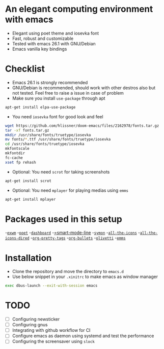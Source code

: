 * An elegant computing environment with emacs
- Elegant using poet theme and iosevka font
- Fast, robust and customizable
- Tested with emacs 26.1 with GNU/Debian 
- Emacs vanilla key bindings

[[file:https://raw.githubusercontent.com/harshaqq/elegant-emacs/master/demo.png]]

* Checklist
- Emacs 26.1 is strongly recommended
- GNU/Debian is recommended, should work with other destros also but not tested. Feel free to raise a issue in case of problem
- Make sure you install =use-package= through apt
#+BEGIN_SRC sh
apt-get install elpa-use-package
#+END_SRC
- You need =iosevka= font for good look and feel
#+BEGIN_SRC sh
wget https://github.com/hlissner/doom-emacs/files/2162978/fonts.tar.gz
tar -xf fonts.tar.gz
mkdir /usr/share/fonts/truetype/iosevka
mv fonts/*.ttf /usr/share/fonts/truetype/iosevka
cd /usr/share/fonts/truetype/iosevka
mkfontscale
mkfontdir
fc-cache
xset fp rehash
#+END_SRC
- Optional: You need =scrot= for taking screenshots
#+BEGIN_SRC sh
apt-get install scrot
#+END_SRC
- Optional: You need =mplayer= for playing medias using =emms=
#+BEGIN_SRC sh
apt-get install mplayer
#+END_SRC

* Packages used in this setup
-[[https://github.com/ch11ng/exwm][=exwm=]]
-[[https://github.com/kunalb/poet][=poet=]]
-[[https://github.com/emacs-dashboard/emacs-dashboard][=dashboard=]]
-[[https://github.com/Malabarba/smart-mode-line][=smart-mode-line]]
-[[https://github.com/zk-phi/symon][=symon=]]
-[[https://github.com/domtronn/all-the-icons.el][=all-the-icons=]]
-[[https://github.com/jtbm37/all-the-icons-dired][=all-the-icons-dired=]]
-[[https://gitlab.com/marcowahl/org-pretty-tags/-/tree/master][=org-pretty-tags=]]
-[[https://github.com/sabof/org-bullets][=org-bullets=]]
-[[https://github.com/rnkn/olivetti][=olivetti=]]
-[[https://www.gnu.org/software/emms/][=emms=]]

* Installation
- Clone the repository and move the directory to =emacs.d=
- Use below snippet in your =.xinitrc= to make emacs as window manager
#+BEGIN_SRC sh
exec dbus-launch --exit-with-session emacs
#+END_SRC

* TODO
- [ ] Configuring newsticker
- [ ] Configuring gnus
- [ ] Integrating with github workflow for CI
- [ ] Configure emacs as daemon using systemd and test the performance
- [ ] Configuring the screensaver using =slock=

